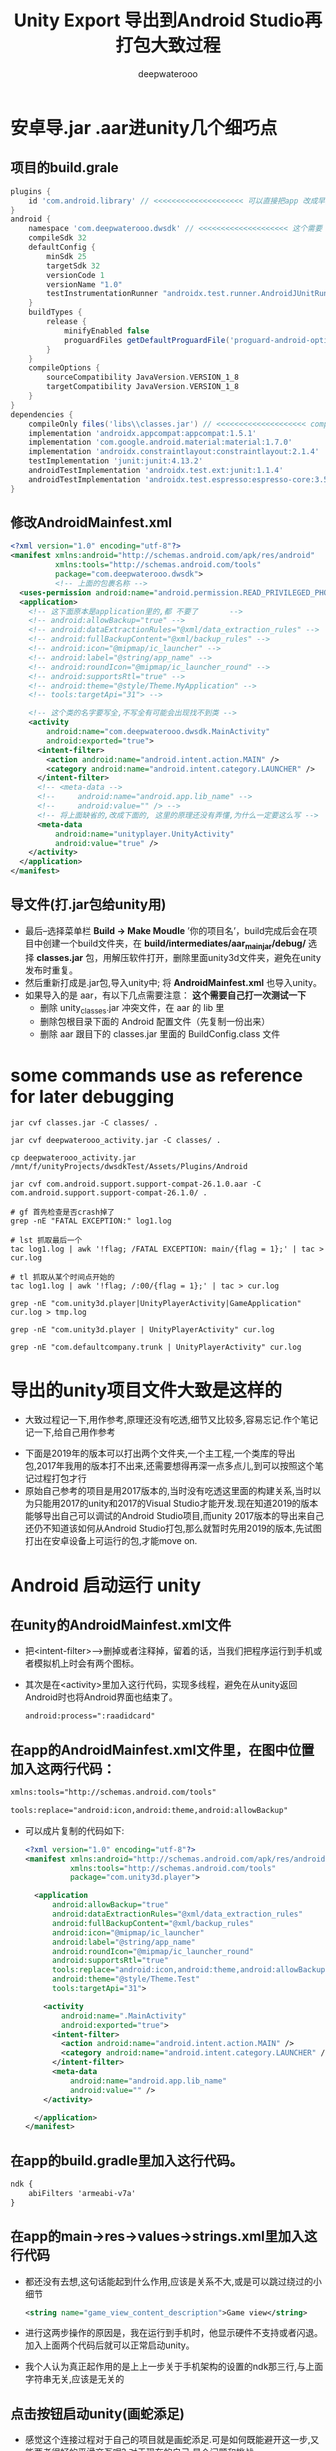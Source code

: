 #+latex_class: cn-article
#+title: Unity Export 导出到Android Studio再打包大致过程
#+author: deepwaterooo 

* 安卓导.jar .aar进unity几个细巧点
** 项目的build.grale
   #+BEGIN_SRC groovy
plugins {
    id 'com.android.library' // <<<<<<<<<<<<<<<<<<<< 可以直接把app 改成早类库就可以了,不同再导一个
}
android {
    namespace 'com.deepwaterooo.dwsdk' // <<<<<<<<<<<<<<<<<<<< 这个需要
    compileSdk 32
    defaultConfig {
        minSdk 25
        targetSdk 32
        versionCode 1
        versionName "1.0"
        testInstrumentationRunner "androidx.test.runner.AndroidJUnitRunner"
    }
    buildTypes {
        release {
            minifyEnabled false
            proguardFiles getDefaultProguardFile('proguard-android-optimize.txt'), 'proguard-rules.pro'
        }
    }
    compileOptions {
        sourceCompatibility JavaVersion.VERSION_1_8
        targetCompatibility JavaVersion.VERSION_1_8
    }
}
dependencies {
    compileOnly files('libs\\classes.jar') // <<<<<<<<<<<<<<<<<<<< compileOnly Unity里的这些类是分Mono il2cpp的,要区分
    implementation 'androidx.appcompat:appcompat:1.5.1'
    implementation 'com.google.android.material:material:1.7.0'
    implementation 'androidx.constraintlayout:constraintlayout:2.1.4'
    testImplementation 'junit:junit:4.13.2'
    androidTestImplementation 'androidx.test.ext:junit:1.1.4'
    androidTestImplementation 'androidx.test.espresso:espresso-core:3.5.0'
}
   #+END_SRC
** 修改AndroidMainfest.xml
   #+begin_SRC xml
<?xml version="1.0" encoding="utf-8"?>
<manifest xmlns:android="http://schemas.android.com/apk/res/android"
          xmlns:tools="http://schemas.android.com/tools"
          package="com.deepwaterooo.dwsdk">
          <!-- 上面的包裹名称 -->
  <uses-permission android:name="android.permission.READ_PRIVILEGED_PHONE_STATE" />
  <application>
    <!-- 这下面原本是application里的,都 不要了       -->
    <!-- android:allowBackup="true" -->
    <!-- android:dataExtractionRules="@xml/data_extraction_rules" -->
    <!-- android:fullBackupContent="@xml/backup_rules" -->
    <!-- android:icon="@mipmap/ic_launcher" -->
    <!-- android:label="@string/app_name" -->
    <!-- android:roundIcon="@mipmap/ic_launcher_round" -->
    <!-- android:supportsRtl="true" -->
    <!-- android:theme="@style/Theme.MyApplication" -->
    <!-- tools:targetApi="31"> -->

    <!-- 这个类的名字要写全,不写全有可能会出现找不到类 -->
    <activity
        android:name="com.deepwaterooo.dwsdk.MainActivity" 
        android:exported="true">
      <intent-filter>
        <action android:name="android.intent.action.MAIN" />
        <category android:name="android.intent.category.LAUNCHER" />
      </intent-filter>
      <!-- <meta-data -->
      <!--     android:name="android.app.lib_name" -->
      <!--     android:value="" /> -->
      <!-- 将上面缺省的,改成下面的, 这里的原理还没有弄懂,为什么一定要这么写 -->
      <meta-data
          android:name="unityplayer.UnityActivity"
          android:value="true" />
    </activity>
  </application>
</manifest>
   #+END_SRC
** 导文件(打.jar包给unity用)
- 最后–选择菜单栏 *Build -> Make Moudle* ’你的项目名’，build完成后会在项目中创建一个build文件夹，在 *build/intermediates/aar_main_jar/debug/* 选择 *classes.jar* 包，用解压软件打开，删除里面unity3d文件夹，避免在unity发布时重复。
- 然后重新打成是.jar包,导入unity中; 将 *AndroidMainfest.xml* 也导入unity。
- 如果导入的是 aar，有以下几点需要注意： *这个需要自己打一次测试一下*
  - 删除 unity_classes.jar 冲突文件，在 aar 的 lib 里
  - 删除包根目录下面的 Android 配置文件（先复制一份出来）
  - 删除 aar 跟目下的 classes.jar 里面的 BuildConfig.class 文件

* some commands use as reference for later debugging 
  #+BEGIN_SRC shell
jar cvf classes.jar -C classes/ .

jar cvf deepwaterooo_activity.jar -C classes/ .       

cp deepwaterooo_activity.jar /mnt/f/unityProjects/dwsdkTest/Assets/Plugins/Android 

jar cvf com.android.support.support-compat-26.1.0.aar -C com.android.support.support-compat-26.1.0/ .

# gf 首先检查是否crash掉了 
grep -nE "FATAL EXCEPTION:" log1.log

# lst 抓取最后一个
tac log1.log | awk '!flag; /FATAL EXCEPTION: main/{flag = 1};' | tac > cur.log

# tl 抓取从某个时间点开始的
tac log1.log | awk '!flag; /:00/{flag = 1};' | tac > cur.log

grep -nE "com.unity3d.player|UnityPlayerActivity|GameApplication" cur.log > tmp.log

grep -nE "com.unity3d.player | UnityPlayerActivity" cur.log

grep -nE "com.defaultcompany.trunk | UnityPlayerActivity" cur.log
  #+END_SRC

* 导出的unity项目文件大致是这样的
- 大致过程记一下,用作参考,原理还没有吃透,细节又比较多,容易忘记.作个笔记记一下,给自己用作参考
   
[[./pic/unityToAndroid_20221123_222322.png]]
- 下面是2019年的版本可以打出两个文件夹,一个主工程,一个类库的导出包,2017年我用的版本打不出来,还需要想得再深一点多点儿,到可以按照这个笔记过程打包才行
- 原始自己参考的项目是用2017版本的,当时没有吃透这里面的构建关系,当时以为只能用2017的unity和2017的Visual Studio才能开发.现在知道2019的版本能够导出自己可以调试的Android Studio项目,而unity 2017版本的导出来自己还仍不知道该如何从Android Studio打包,那么就暂时先用2019的版本,先试图打出在安卓设备上可运行的包,才能move on.

* Android  启动运行 unity
** 在unity的AndroidMainfest.xml文件
- 把<intent-filter>-->删掉或者注释掉，留着的话，当我们把程序运行到手机或者模拟机上时会有两个图标。
- 其次是在<activity>里加入这行代码，实现多线程，避免在从unity返回Android时也将Android界面也结束了。
  #+begin_SRC xml
android:process=":raadidcard"
  #+END_SRC 

[[./pic/unityToAndroid_20221123_223227.png]]
** 在app的AndroidMainfest.xml文件里，在图中位置加入这两行代码：
   #+begin_SRC xml
xmlns:tools="http://schemas.android.com/tools"

tools:replace="android:icon,android:theme,android:allowBackup"
   #+END_SRC 
- 可以成片复制的代码如下:
  #+begin_SRC xml
<?xml version="1.0" encoding="utf-8"?>
<manifest xmlns:android="http://schemas.android.com/apk/res/android"
          xmlns:tools="http://schemas.android.com/tools"
          package="com.unity3d.player">

  <application
      android:allowBackup="true"
      android:dataExtractionRules="@xml/data_extraction_rules"
      android:fullBackupContent="@xml/backup_rules"
      android:icon="@mipmap/ic_launcher"
      android:label="@string/app_name"
      android:roundIcon="@mipmap/ic_launcher_round"
      android:supportsRtl="true"
      tools:replace="android:icon,android:theme,android:allowBackup"
      android:theme="@style/Theme.Test"
      tools:targetApi="31">

    <activity
        android:name=".MainActivity"
        android:exported="true">
      <intent-filter>
        <action android:name="android.intent.action.MAIN" />
        <category android:name="android.intent.category.LAUNCHER" />
      </intent-filter>
      <meta-data
          android:name="android.app.lib_name"
          android:value="" />
    </activity>

  </application>
</manifest>
  #+END_SRC 

[[./pic/unityToAndroid_20221123_223757.png]]

** 在app的build.gradle里加入这行代码。
   #+begin_SRC xml
ndk {
    abiFilters 'armeabi-v7a'
}
   #+END_SRC 
   
[[./pic/unityToAndroid_20221123_223842.png]]
** 在app的main->res->values->strings.xml里加入这行代码
- 都还没有去想,这句话能起到什么作用,应该是关系不大,或是可以跳过绕过的小细节
   #+begin_SRC xml
<string name="game_view_content_description">Game view</string>
   #+END_SRC 
- 进行这两步操作的原因是，我在运行到手机时，他显示硬件不支持或者闪退。加入上面两个代码后就可以正常启动unity。
- 我个人认为真正起作用的是上上一步关于手机架构的设置的ndk那三行,与上面字符串无关,应该是无关的
  
[[./pic/unityToAndroid_20221123_225409.png]]

** 点击按钮启动unity(画蛇添足)
- 感觉这个连接过程对于自己的项目就是画蛇添足.可是如何既能避开这一步,又能两者很好的平滑交互呢? 对于现在的自己,是个问题和挑战
- 在主工程的activity_main.xml 文件里添加一个按钮。MainActivity.java 里加入启动事件，如果在这里layout标红的话，就把鼠标移到layout下面，建立一个layout就行，我分析是主工程的问题，这个影响不大
#+begin_SRC xml
<Button
    android:id="@+id/showUnityBtn"
    android:layout_width="match_parent"
    android:layout_height="wrap_content"
    android:text="Show Unity"/>
#+END_SRC 

[[./pic/unityToAndroid_20221123_223751.png]]
- MainActivity.cs 里的回调设置 
#+BEGIN_SRC java
Button btn = (Button)findViewById(R.id.showUnityBtn);
btn.setOnClickListener(new View.OnClickListener() {
        @Override
        public void onClick(View view) {

// <<<<<<<<<<<<<<<<<<<< UnityPlayerActivity <= com.unity3d.player 这里就是刚刚那个包名奇怪的地方,要不然 找不到 下面的 UnityPlayerActivity 类
            Intent intent = new Intent(MainActivity.this, UnityPlayerActivity.class); // <<<<<<<<<<<<<<<<<<<< UnityPlayerActivity

            startActivity(intent);
        }
    });
#+END_SRC

[[./pic/unityToAndroid_20221123_223852.png]]
** 在build.gradle中申明包裹类名称
- 说是现在在AndroidManifest.xml里申明包裹名称已经过时了,要在配置文件里申明,于是我在这里申明的:
#+BEGIN_SRC groovy
android {
    namespace 'com.unity3d.player'
}
#+END_SRC

[[./pic/unityToAndroid_20221124_090438.png]]

* 启动运行
  
[[./pic/unityToAndroid_20221123_225517.png]]

* Android Studio 类库中重复类的修复
  
[[./pic/unityToAndroid_20221124_221720.png]]
- 如果新导入的依赖库发生了 Duplicate class android.xx.xx 这种类型的报错可能就是两个库导入了重复的类，这时候只需要把build.gradle中新导入的依赖做如下处理
  #+begin_SRC xml
implementation ('com.xxx.xxx.xx:xx:1.0.0'){
    exclude group: "com.xxxx.xxxx"
}
  #+END_SRC 
- 上面这个方法我还没有试.下面的试过了可行
- 对，就是把新导入的依赖库的后面加上大括号并把重复导入包名填入相应的位置就可以解决了，有时候可能会好几个依赖库都重复了，这就比较难判断了
- 1.把MiyataOpenUISdk-1.0.2.aar改后缀成zip，得到解压后的MiyataOpenUISdk-1.0.2文件夹，里面包含classes.jar和res等。
  
[[./pic/unityToAndroid_20221124_221954.png]]
- 2.同理把classes.jar改后缀成zip，解压后得到classes文件夹，找到冲突的包，直接删除整个文件夹，如图
- 3.使用jar命令重新对classes文件夹打包成jar ,并替换掉之前的classes.jar。
#+begin_SRC shell
jar cvf classes.jar -C classes/ .
#+END_SRC 
- 4.同理，使用jar命令重新对MiyataOpenUISdk-1.0.2文件夹打包成aar ,得到的newMiyataOpenUISdk.aar即可使用。
#+begin_SRC shell
 jar cvf com.android.support.support-compat-26.1.0.aar -C com.android.support.support-compat-26.1.0/ .
#+END_SRC 

* 安卓Android Studio库包中有依赖的库包的解决方案 7.2.2
   #+BEGIN_SRC tex
Direct local .aar file dependencies are not supported when building an AAR.
   #+END_SRC 
- 在高版本的AndroidStudio并且使用了版本的gradle出现了上述问题可以按着如下引用
** 比较好一点的,是如下:在项目的根目录的build.gradle里申明类库unityLibrary的依赖的文件路径就可找到
#+begin_SRC xml
allprojects {
  buildscript {
      repositories {
          google()
          jcenter()
      }

      dependencies {
          classpath 'com.android.tools.build:gradle:7.2.2'
      }
  }

  repositories {
      google()
      jcenter()
     flatDir {
         dirs "${project(':unityLibrary').projectDir}/libs"
     }
  }
}

task clean(type: Delete) {
  delete rootProject.buildDir
}
#+END_SRC

[[./pic/unityToAndroid_20221125_144439.png]]

** 下面的只是一种解决方案,可能还不是很好
** 在你工程根目录下新建一个文件夹 *unitylibs* ，将你的aar文件放入，然后在该目录下新建一个build.gradle文件
    
[[./pic/unityToAndroid_20221124_161335.png]]
** 在settings.gradle 导入该工程
    #+begin_SRC xml
include ':unitylibs
    #+END_SRC 
    
[[./pic/unityToAndroid_20221124_161424.png]]
** 在你需要依赖的工程里面的build.gradle中增加依赖
- // 这里需要注意的是，unitylibs是你aar库所在文件夹
    #+begin_SRC xml
implementation project(path: ':unitylibs') 
    #+END_SRC 

[[./pic/unityToAndroid_20221124_162337.png]]
- 当然如果你有很多aar库，那么你需要在根目录创建一个LocalRepo目录，然后将你不同的aar库放在不同文件夹下。在setting.gradle分别导入
- 下面它是这么说的,可是我都把它们放在同一个类库里,看不行的话再移.为什么每个包都需要一个单独的类库呢?解偶多个不同包之间的依赖性?加载时的内存性能影响等?

* 那么现在就是说:安卓SDK与unity的交互与打包基本没有问题了
- This PC\HEYAN's S10+\Internal storage\Android\data\com.defaultcompany.trunk\files
  
[[./pic/unityToAndroid_20221125_171932.png]]

- 但对自己更大的挑战是:为什么unity里一个空物件挂载到热更新的过程,我打包之后在安卓手机上运行不出来,仍需要时间debug这个过程(呵呵,前面昨天还是前天已经想到问题的原因,不到因为探讨其它的想法,直到今天傍晚刚才整个过程才理通.不过目前仍是用unity直接到包,还有许多其它的细节小问题需要解决)
- 过程中遇到过,还会遇到很多不懂的问题,比如同样的某些android studio里加android:exported="true"各种标签等,如果只用unity打包,该如何实现呢?两套不同的打包机制都得弄明白.但都是这么一个学习的过程,不会被轻易挫败.
- 相比之下,安卓SDK的实现极其简单,可以放在后面
** FATAL EXCEPTION: main
   
[[./pic/unityToAndroid_20221124_101807.png]]
- 这个没有再出现了,根据这里改的:https://forum.unity.com/threads/android-crashes-after-update-project-to-unity-2020-3-9f.1126979/
- 但是游戏的界面仍然是渲染不出来,还在找原因 
#+BEGIN_SRC java
@Override protected void onDestroy () {
    Log.d(TAG, "onDestroy() ");
    // mUnityPlayer.destroy();
    mUnityPlayer.removeAllViews();
    mUnityPlayer.quit();
    super.onDestroy();
}
#+END_SRC 
** 类库包里的错误的修复问题
- 现在还不是很懂,或是还没有经历狠好地锻炼怎么改类库包里的错误,晚点儿再理会这些
  
[[./pic/unityToAndroid_20221124_163004.png]]
- 先只把这些有错误的类库包不连上

* 安卓设备上资源包的存放位置,以及是否本地存放有需要的资源包
  #+BEGIN_SRC text
This PC\HEYAN's S10+\Internal storage\Android\data\com.defaultcompany.trunk\files
  #+END_SRC

[[./pic/unityToAndroid_20221124_135846.png]]

  #+BEGIN_SRC tex
Application.dataPath             /data/app/package name-1/base.apk
Application.streamingAssetsPath jar:file:///data/app/package name-1/base.apk!/assets
Application.temporaryCachePath  /storage/emulated/0/Android/data/package name/cache
Application.persistentDataPath  /storage/emulated/0/Android/data/package name/files
  #+END_SRC 
- 看Android上的路径，跟iOS有点类似，简单说一下。Android的几个目录是apk程序包、内存存储(InternalStorage)和外部存储(ExternalStorage)目录。
- *apk程序包目录*: apk的安装路径，/data/app/package name-n/base.apk，dataPath就是返回此目录。
- *内部存储目录*: /data/data/package name-n/，用户自己或其它app都不能访问该目录。打开会发现里面有4个目录（需要root）
-     cache 缓存目录，类似于iOS的Cache目录
-     databases 数据库文件目录
-     files 类似于iOS的Documents目录
-     shared_prefs 类似于iOS的Preferences目录，用于存放常用设置，比如Unity3D的PlayerPrefs就存放于此
- 外部存储目录: 在内置或外插的sd上，用户或其它app都可以访问，外部存储目录又分私有和公有目录。
-     公有目录是像DCIM、Music、Movies、Download这样系统创建的公共目录，当然你也可以像微信那样直接在sd卡根目录创建一个文件夹。好处嘛，就是卸载app数据依旧存在。
-     私有目录在/storage/emulated/n/Android/data/package name/，打开可以看到里面有两个文件夹cache和files。为什么跟内部存储目录重复了？这是为了更大的存储空间，以防内存存储空间较小。推荐把不需要隐私的、较大的数据存在这里，而需要隐私的或较小的数据存在内部存储空间。
- 下面是各路径对应的Java访问方法：
  - apk包内: AssetManager.open(String filename)
  - 内部存储: context.getFilesDir().getPath() or context.getCacheDir().getPath()
  - 外部存储: context.getExternalFilesDir(null).getPath() or context.getExternalCacheDir().getPath()
理解了Android存储的原理，最后来说说开头提到的bug，Application.temporaryCachePath/persistentDataPath返回空字符串。这其实因为权限的原因，app没有声明访问外部存储空间的权限，但是Application.temporaryCachePath/ ApplicationpersistentDataPath却想返回外部存储的路径。这是Unity3D的bug，没有权限本应该抛出一个异常或者错误，让开发者知道原因。
- 经反复测试发现，有【外置SD卡】的设备上，如果声明读/写外部存储设备的权限，会返回外部存储路径，不声明则会返回内部存储路径，这样不会有问题。而在【无外置SD卡】的设备上，不管是否声明读/写外部存储设备的权限，Application.temporaryCachePath/persistentDataPath都返回外部存储路径，但是又没有权限，就可能会导致返回null了，之所以说可能是因为这个bug不是必现，如果出现了设备重启之后就好了，怀疑是linux设备mount问题。但是出了问题，我们不能跟用户说你重启一下手机就好了。
#+begin_SRC xml
<uses-permission android:name="android.permission.WRITE_EXTERNAL_STORAGE"/>
#+END_SRC 


